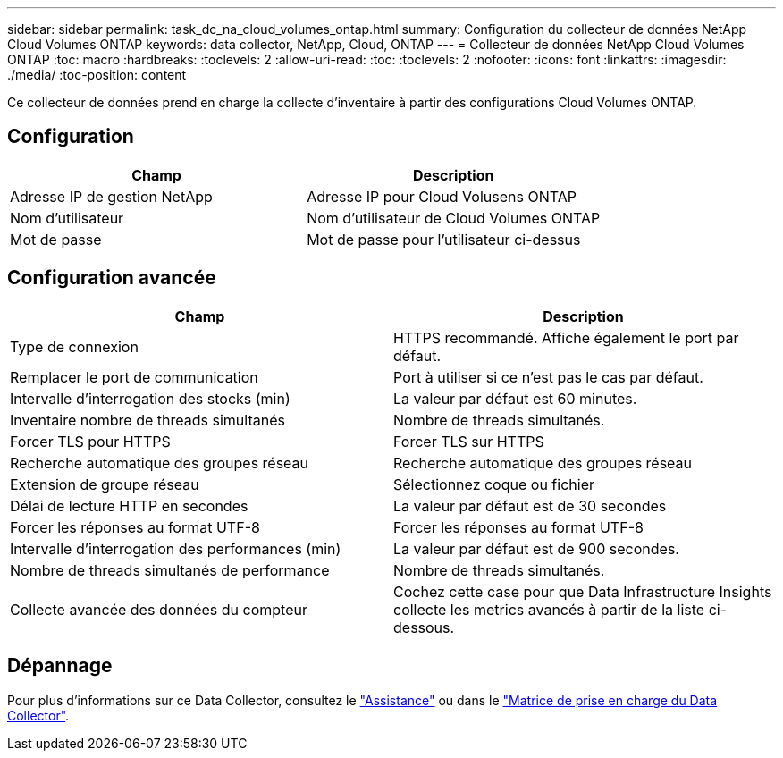 ---
sidebar: sidebar 
permalink: task_dc_na_cloud_volumes_ontap.html 
summary: Configuration du collecteur de données NetApp Cloud Volumes ONTAP 
keywords: data collector, NetApp, Cloud, ONTAP 
---
= Collecteur de données NetApp Cloud Volumes ONTAP
:toc: macro
:hardbreaks:
:toclevels: 2
:allow-uri-read: 
:toc: 
:toclevels: 2
:nofooter: 
:icons: font
:linkattrs: 
:imagesdir: ./media/
:toc-position: content


[role="lead"]
Ce collecteur de données prend en charge la collecte d'inventaire à partir des configurations Cloud Volumes ONTAP.



== Configuration

[cols="2*"]
|===
| Champ | Description 


| Adresse IP de gestion NetApp | Adresse IP pour Cloud Volusens ONTAP 


| Nom d'utilisateur | Nom d'utilisateur de Cloud Volumes ONTAP 


| Mot de passe | Mot de passe pour l'utilisateur ci-dessus 
|===


== Configuration avancée

[cols="2*"]
|===
| Champ | Description 


| Type de connexion | HTTPS recommandé. Affiche également le port par défaut. 


| Remplacer le port de communication | Port à utiliser si ce n'est pas le cas par défaut. 


| Intervalle d'interrogation des stocks (min) | La valeur par défaut est 60 minutes. 


| Inventaire nombre de threads simultanés | Nombre de threads simultanés. 


| Forcer TLS pour HTTPS | Forcer TLS sur HTTPS 


| Recherche automatique des groupes réseau | Recherche automatique des groupes réseau 


| Extension de groupe réseau | Sélectionnez coque ou fichier 


| Délai de lecture HTTP en secondes | La valeur par défaut est de 30 secondes 


| Forcer les réponses au format UTF-8 | Forcer les réponses au format UTF-8 


| Intervalle d'interrogation des performances (min) | La valeur par défaut est de 900 secondes. 


| Nombre de threads simultanés de performance | Nombre de threads simultanés. 


| Collecte avancée des données du compteur | Cochez cette case pour que Data Infrastructure Insights collecte les metrics avancés à partir de la liste ci-dessous. 
|===


== Dépannage

Pour plus d'informations sur ce Data Collector, consultez le link:concept_requesting_support.html["Assistance"] ou dans le link:reference_data_collector_support_matrix.html["Matrice de prise en charge du Data Collector"].
